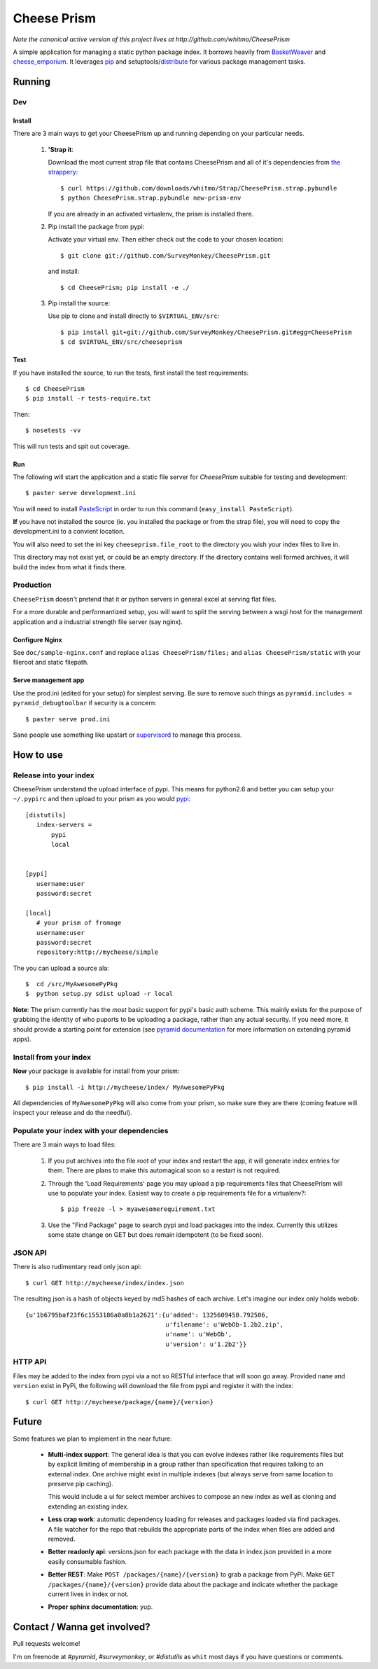 ================
 Cheese Prism 
================

*Note the canonical active version of this project lives at http://github.com/whitmo/CheesePrism*

A simple application for managing a static python package index.  It
borrows heavily from `BasketWeaver
<https://github.com/binarydud/basket-weaver>`_ and `cheese_emporium
<git@github.com:binarydud/cheese_emporium.git>`_.  It leverages `pip
<https://github.com/pypa/pip>`_ and setuptools/`distribute
<http://pypi.python.org/pypi/distribute>`_ for various package
management tasks.


Running
=======

Dev
---

Install
~~~~~~~

There are 3 main ways to get your CheesePrism up and running depending
on your particular needs.

 1. **'Strap it**: 

    Download the most current strap file that contains
    CheesePrism and all of it's dependencies from `the strappery
    <https://github.com/whitmo/Strap/downloads>`_::

     $ curl https://github.com/downloads/whitmo/Strap/CheesePrism.strap.pybundle
     $ python CheesePrism.strap.pybundle new-prism-env


    If you are already in an activated virtualenv, the prism is
    installed there.

 2. Pip install the package from pypi:

    Activate your virtual env. Then either check out the code to your chosen location::

    $ git clone git://github.com/SurveyMonkey/CheesePrism.git

    and install::

    $ cd CheesePrism; pip install -e ./

 3. Pip install the source:

    Use pip to clone and install directly to ``$VIRTUAL_ENV/src``::

     $ pip install git+git://github.com/SurveyMonkey/CheesePrism.git#egg=CheesePrism
     $ cd $VIRTUAL_ENV/src/cheeseprism

Test
~~~~

If you have installed the source, to run the tests, first install the
test requirements::
 
 $ cd CheesePrism
 $ pip install -r tests-require.txt
 
Then::

 $ nosetests -vv

This will run tests and spit out coverage.


Run
~~~

The following will start the application and a static file server for
`CheesePrism` suitable for testing and development::

 $ paster serve development.ini

You will need to install `PasteScript <http://pythonpaste.org/script/>`_
in order to run this command (``easy_install PasteScript``).

**If** you have not installed the source (ie. you installed the
package or from the strap file), you will need to copy the
development.ini to a convient location.  

You will also need to set the ini key ``cheeseprism.file_root`` to the
directory you wish your index files to live in.  

This directory may not exist yet, or could be an empty directory. If
the directory contains well formed archives, it will build the index
from what it finds there.


Production
----------

``CheesePrism`` doesn't pretend that it or python servers in general 
excel at serving flat files.

For a more durable and performantized setup, you will want to split the
serving between a wsgi host for the management application and a
industrial strength file server (say nginx).


Configure Nginx
~~~~~~~~~~~~~~~

See ``doc/sample-nginx.conf`` and replace ``alias CheesePrism/files;`` and
``alias CheesePrism/static`` with your fileroot and static filepath.
 
.. todo::

  have start up announce static and file_root (and document)


Serve management app
~~~~~~~~~~~~~~~~~~~~

Use the prod.ini (edited for your setup) for simplest serving. Be sure
to remove such things as ``pyramid.includes = pyramid_debugtoolbar``
if security is a concern::

 $ paster serve prod.ini

Sane people use something like upstart or `supervisord <supervisord.org>`_ to manage this process.

.. todo:
  ini config generation script
                                   

How to use
==========


Release into your index
-----------------------

CheesePrism understand the upload interface of pypi. This means for
python2.6 and better you can setup your ``~/.pypirc`` and then upload to
your prism as you would `pypi <http://pypi.python.org/pypi>`_::

 [distutils]
    index-servers =
        pypi
        local


 [pypi]
    username:user
    password:secret

 [local]
    # your prism of fromage
    username:user
    password:secret
    repository:http://mycheese/simple


The you can upload a source ala::

  $  cd /src/MyAwesomePyPkg
  $  python setup.py sdist upload -r local


**Note**: The prism currently has the *most* basic support for pypi's
basic auth scheme.  This mainly exists for the purpose of grabbing the
identity of who puports to be uploading a package, rather than any
actual security.  If you need more, it should provide a starting point
for extension (see `pyramid documentation <http://docs.pylonsproject.org/en/latest/docs/pyramid.html>`_ 
for more information on extending pyramid apps).


Install from your index
-----------------------

**Now** your package is available for install from your prism::

  $ pip install -i http://mycheese/index/ MyAwesomePyPkg

All dependencies of ``MyAwesomePyPkg`` will also come from your prism,
so make sure they are there (coming feature will inspect your release
and do the needful).


Populate your index with your dependencies 
------------------------------------------

There are 3 main ways to load files:  

 1. If you put archives into the file root of your index and restart
    the app, it will generate index entries for them. There are plans
    to make this automagical soon so a restart is not required.

 2. Through the 'Load Requirements' page you may upload a pip
    requirements files that CheesePrism will use to populate your
    index.  Easiest way to create a pip requirements file for a
    virtualenv?::

     $ pip freeze -l > myawesomerequirement.txt

 3. Use the "Find Package" page to search pypi and load packages into
    the index. Currently this utilizes some state change on GET but 
    does remain idempotent (to be fixed soon).


JSON API
--------

There is also rudimentary read only json api::

  $ curl GET http://mycheese/index/index.json

The resulting json is a hash of objects keyed by md5 hashes of each
archive. Let's imagine our index only holds webob::

  {u'1b6795baf23f6c1553186a0a8b1a2621':{u'added': 1325609450.792506,
                                        u'filename': u'WebOb-1.2b2.zip',
                                        u'name': u'WebOb',
                                        u'version': u'1.2b2'}}

HTTP API
--------

Files may be added to the index from pypi via a not so RESTful interface 
that will soon go away.  Provided ``name`` and ``version`` exist in PyPi, the 
following will download the file from pypi and register it with the index::

 $ curl GET http://mycheese/package/{name}/{version}


Future
======

Some features we plan to implement in the near future:

 * **Multi-index support**:  The general idea is that you can evolve
   indexes rather like requirements files but by explicit limiting of
   membership in a group rather than specification that requires
   talking to an external index. One archive might exist in multiple
   indexes (but always serve from same location to preserve pip
   caching).
 
   This would include a ui for select member archives to compose an new index as
   well as cloning and extending an existing index.

 * **Less crap work**: automatic dependency loading for releases and
   packages loaded via find packages. A file watcher for the repo that
   rebuilds the appropriate parts of the index when files are added
   and removed.

 * **Better readonly api**: versions.json for each package with the data
   in index.json provided in a more easily consumable fashion.
     
 * **Better REST**: Make ``POST /packages/{name}/{version}`` to grab a package from PyPi. Make ``GET /packages/{name}/{version}``
   provide data about the package and indicate whether the package current lives in index or not.

 * **Proper sphinx documentation**: yup.


Contact / Wanna get involved?
=============================

Pull requests welcome! 

I'm on freenode at *#pyramid*, *#surveymonkey*, or *#distutils* as
``whit`` most days if you have questions or comments.


